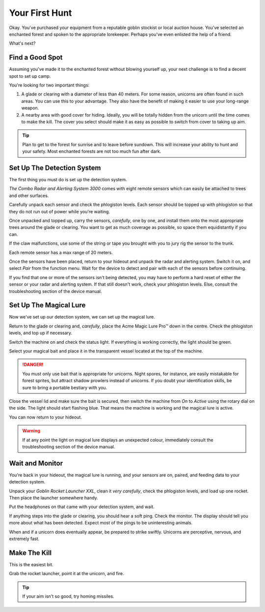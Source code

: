 Your First Hunt
===============

Okay. You've purchased your equipment from a reputable goblin stockist or local auction house. You've selected an enchanted forest and spoken to the appropriate lorekeeper. Perhaps you've even enlisted the help of a friend.

What's next?

Find a Good Spot
----------------

Assuming you've made it to the enchanted forest without blowing yourself up, your next challenge is to find a decent spot to set up camp.

You're looking for two important things:

1. A glade or clearing with a diameter of less than 40 meters. For some reason, unicorns are often found in such areas. You can use this to your advantage. They also have the benefit of making it easier to use your long-range weapon.
2. A nearby area with good cover for hiding. Ideally, you will be totally hidden from the unicorn until the time comes to make the kill. The cover you select should make it as easy as possible to switch from cover to taking up aim.

.. TIP::
   Plan to get to the forest for sunrise and to leave before sundown. This will increase your ability to hunt and your safety. Most enchanted forests are not too much fun after dark.

Set Up The Detection System
---------------------------

The first thing you must do is set up the detection system.

*The Combo Radar and Alerting System 3000* comes with eight remote sensors which can easily be attached to trees and other surfaces.

Carefully unpack each sensor and check the phlogiston levels. Each sensor should be topped up with phlogiston so that they do not run out of power while you're waiting.

Once unpacked and topped up, carry the sensors, *carefully*, one by one, and install them onto the most appropriate trees around the glade or clearing. You want to get as much coverage as possible, so space them equidistantly if you can.

If the claw malfunctions, use some of the string or tape you brought with you to jury rig the sensor to the trunk.

Each remote sensor has a max range of 20 meters.

Once the sensors have been placed, return to your hideout and unpack the radar and alerting system. Switch it on, and select *Pair* from the function menu. Wait for the device to detect and pair with each of the sensors before continuing.

If you find that one or more of the sensors isn't being detected, you may have to perform a hard reset of either the sensor or your radar and alerting system. If that still doesn't work, check your phlogiston levels. Else, consult the troubleshooting section of the device manual.

Set Up The Magical Lure
-----------------------

Now we've set up our detection system, we can set up the magical lure.

Return to the glade or clearing and, *carefully*, place the Acme Magic Lure Pro™ down in the centre. Check the phlogiston levels, and top up if necessary.

Switch the machine on and check the status light. If everything is working correctly, the light should be green.

Select your magical bait and place it in the transparent vessel located at the top of the machine.

.. DANGER::
   You must only use bait that is appropriate for unicorns. Night spores, for instance, are easily mistakable for forest sprites, but attract shadow prowlers instead of unicorns. If you doubt your identification skills, be sure to bring a portable bestiary with you.

Close the vessel lid and make sure the bait is secured, then switch the machine from *On* to *Active* using the rotary dial on the side. The light should start flashing blue. That means the machine is working and the magical lure is active.

You can now return to your hideout.

.. WARNING::
   If at any point the light on magical lure displays an unexpected colour, immediately consult the troubleshooting section of the device manual.

Wait and Monitor
----------------

You're back in your hideout, the magical lure is running, and your sensors are on, paired, and feeding data to your detection system.

Unpack your *Goblin Rocket Launcher XXL*, clean it *very carefully*, check the phlogiston levels, and load up one rocket. Then place the launcher somewhere handy.

Put the headphones on that came with your detection system, and wait.

If anything steps into the glade or clearing, you should hear a soft ping. Check the monitor. The display should tell you more about what has been detected. Expect most of the pings to be uninteresting animals.

When and if a unicorn does eventually appear, be prepared to strike swiftly. Unicorns are perceptive, nervous, and extremely fast.

Make The Kill
-------------

This is the easiest bit.

Grab the rocket launcher, point it at the unicorn, and fire.

.. TIP::
   If your aim isn't so good, try homing missiles.
